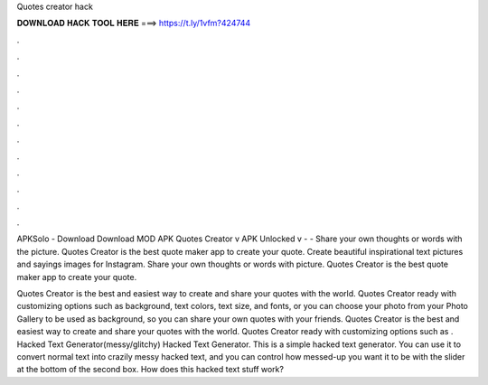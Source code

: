 Quotes creator hack



𝐃𝐎𝐖𝐍𝐋𝐎𝐀𝐃 𝐇𝐀𝐂𝐊 𝐓𝐎𝐎𝐋 𝐇𝐄𝐑𝐄 ===> https://t.ly/1vfm?424744



.



.



.



.



.



.



.



.



.



.



.



.

APKSolo - Download Download MOD APK Quotes Creator v APK Unlocked v -  - Share your own thoughts or words with the picture. Quotes Creator is the best quote maker app to create your quote. Create beautiful inspirational text pictures and sayings images for Instagram. Share your own thoughts or words with picture. Quotes Creator is the best quote maker app to create your quote.

Quotes Creator is the best and easiest way to create and share your quotes with the world. Quotes Creator ready with customizing options such as background, text colors, text size, and fonts, or you can choose your photo from your Photo Gallery to be used as background, so you can share your own quotes with your friends. Quotes Creator is the best and easiest way to create and share your quotes with the world. Quotes Creator ready with customizing options such as . Hacked Text Generator(messy/glitchy) Hacked Text Generator. This is a simple hacked text generator. You can use it to convert normal text into crazily messy hacked text, and you can control how messed-up you want it to be with the slider at the bottom of the second box. How does this hacked text stuff work?
